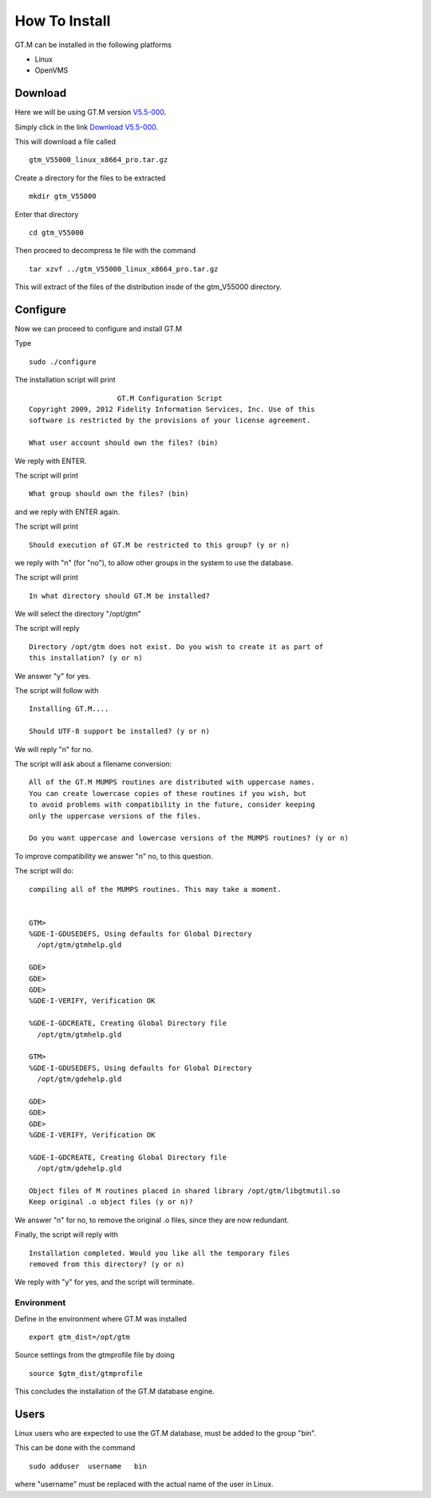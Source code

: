 How To Install
==============

GT.M can be installed in the following platforms

* Linux
* OpenVMS

Download
--------

Here we will be using GT.M version `V5.5-000`_.

Simply click in the link `Download V5.5-000`_.

This will download a file called

::

    gtm_V55000_linux_x8664_pro.tar.gz

Create a directory for the files to be extracted

::

   mkdir gtm_V55000

Enter that directory

::

   cd gtm_V55000


Then proceed to decompress te file with the command

::

    tar xzvf ../gtm_V55000_linux_x8664_pro.tar.gz

This will extract of the files of the distribution insde of the gtm_V55000 directory.


Configure
---------

Now we can proceed to configure and install GT.M

Type

::

    sudo ./configure

The installation script will print

::

                       GT.M Configuration Script
  Copyright 2009, 2012 Fidelity Information Services, Inc. Use of this
  software is restricted by the provisions of your license agreement.

  What user account should own the files? (bin)

We reply with ENTER.

The script will print

::

  What group should own the files? (bin)

and we reply with ENTER again.

The script will print

::

  Should execution of GT.M be restricted to this group? (y or n)

we reply with "n" (for "no"), to allow other groups in the system to use the database.

The script will print

::

   In what directory should GT.M be installed?

We will select the directory "/opt/gtm"

The script will reply

::

   Directory /opt/gtm does not exist. Do you wish to create it as part of
   this installation? (y or n)

We answer "y" for yes.

The script will follow with

::

  Installing GT.M....

  Should UTF-8 support be installed? (y or n)


We will reply "n" for no.

The script will ask about a filename conversion:

::

  All of the GT.M MUMPS routines are distributed with uppercase names.
  You can create lowercase copies of these routines if you wish, but
  to avoid problems with compatibility in the future, consider keeping
  only the uppercase versions of the files.

  Do you want uppercase and lowercase versions of the MUMPS routines? (y or n)

To improve compatibility we answer "n" no, to this question.

The script will do:

::

  compiling all of the MUMPS routines. This may take a moment.


  GTM>
  %GDE-I-GDUSEDEFS, Using defaults for Global Directory
    /opt/gtm/gtmhelp.gld

  GDE>
  GDE>
  GDE>
  %GDE-I-VERIFY, Verification OK

  %GDE-I-GDCREATE, Creating Global Directory file
    /opt/gtm/gtmhelp.gld

  GTM>
  %GDE-I-GDUSEDEFS, Using defaults for Global Directory
    /opt/gtm/gdehelp.gld

  GDE>
  GDE>
  GDE>
  %GDE-I-VERIFY, Verification OK

  %GDE-I-GDCREATE, Creating Global Directory file
    /opt/gtm/gdehelp.gld

  Object files of M routines placed in shared library /opt/gtm/libgtmutil.so
  Keep original .o object files (y or n)?


We answer "n" for no, to remove the original .o files, since they are now redundant.

Finally, the script will reply with

::

  Installation completed. Would you like all the temporary files
  removed from this directory? (y or n)

We reply with "y" for yes, and the script will terminate.


Environment
~~~~~~~~~~~

Define in the environment where GT.M was installed

::

  export gtm_dist=/opt/gtm

Source settings from the gtmprofile file by doing

::

   source $gtm_dist/gtmprofile


This concludes the installation of the GT.M database engine.


Users
-----

Linux users who are expected to use the GT.M database, must be added to the group "bin".

This can be done with the command

::

    sudo adduser  username   bin

where "username" must be replaced with the actual name of the user in Linux.

.. _V5.5-000: http://sourceforge.net/projects/fis-gtm/files/GT.M-amd64-Linux/V5.5-000/
.. _Download V5.5-000: http://sourceforge.net/projects/fis-gtm/files/GT.M-amd64-Linux/V5.5-000/gtm_V55000_linux_x8664_pro.tar.gz/download
